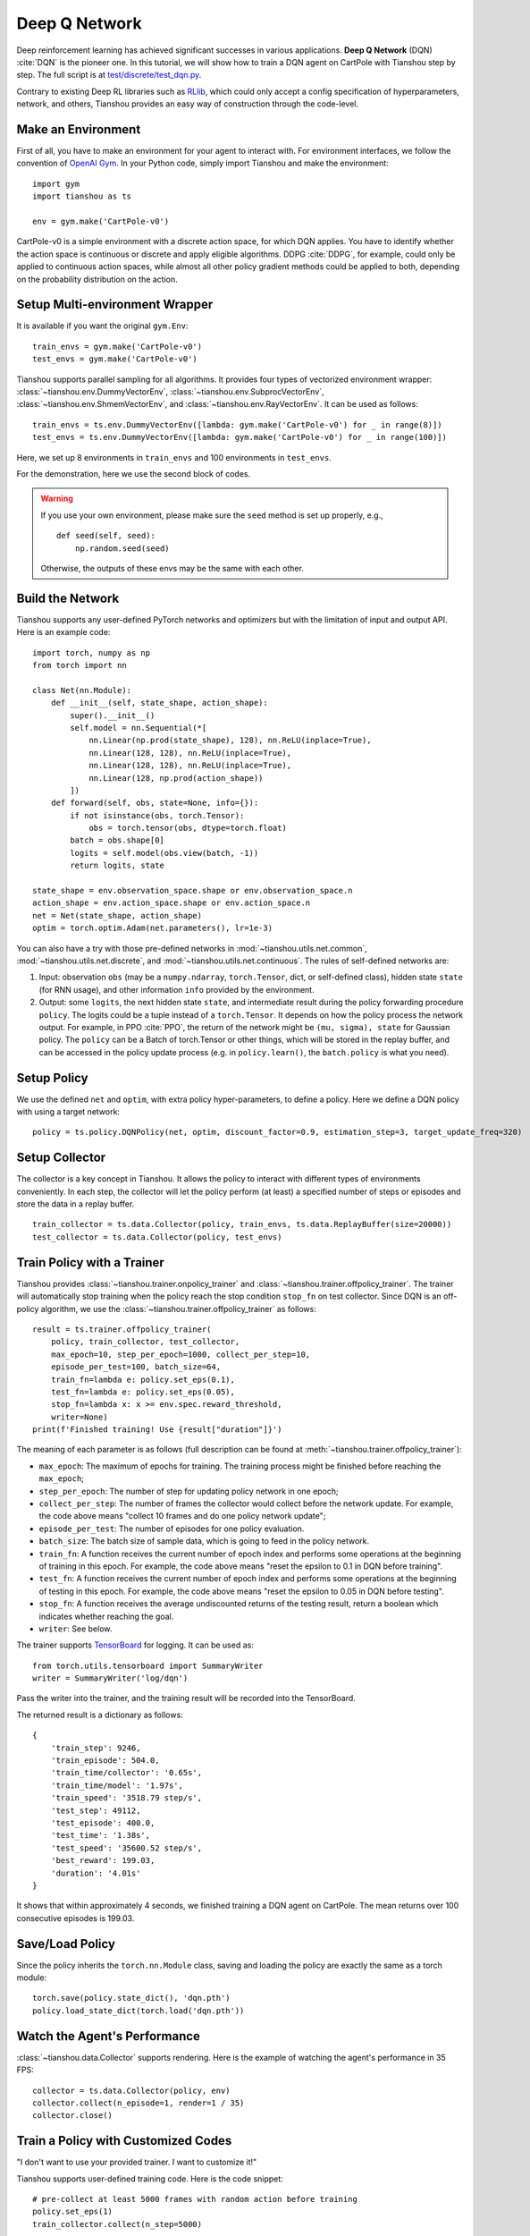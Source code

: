 Deep Q Network
==============

Deep reinforcement learning has achieved significant successes in various applications.
**Deep Q Network** (DQN) :cite:`DQN` is the pioneer one.
In this tutorial, we will show how to train a DQN agent on CartPole with Tianshou step by step.
The full script is at `test/discrete/test_dqn.py <https://github.com/thu-ml/tianshou/blob/master/test/discrete/test_dqn.py>`_.

Contrary to existing Deep RL libraries such as `RLlib <https://github.com/ray-project/ray/tree/master/rllib/>`_, which could only accept a config specification of hyperparameters, network, and others, Tianshou provides an easy way of construction through the code-level.

Make an Environment
-------------------

First of all, you have to make an environment for your agent to interact with. For environment interfaces, we follow the convention of `OpenAI Gym <https://github.com/openai/gym>`_. In your Python code, simply import Tianshou and make the environment:
::

    import gym
    import tianshou as ts

    env = gym.make('CartPole-v0')

CartPole-v0 is a simple environment with a discrete action space, for which DQN applies. You have to identify whether the action space is continuous or discrete and apply eligible algorithms. DDPG :cite:`DDPG`, for example, could only be applied to continuous action spaces, while almost all other policy gradient methods could be applied to both, depending on the probability distribution on the action.

Setup Multi-environment Wrapper
-------------------------------

It is available if you want the original ``gym.Env``: 
::

    train_envs = gym.make('CartPole-v0')
    test_envs = gym.make('CartPole-v0')

Tianshou supports parallel sampling for all algorithms. It provides four types of vectorized environment wrapper: :class:`~tianshou.env.DummyVectorEnv`, :class:`~tianshou.env.SubprocVectorEnv`, :class:`~tianshou.env.ShmemVectorEnv`, and :class:`~tianshou.env.RayVectorEnv`. It can be used as follows: 
::

    train_envs = ts.env.DummyVectorEnv([lambda: gym.make('CartPole-v0') for _ in range(8)])
    test_envs = ts.env.DummyVectorEnv([lambda: gym.make('CartPole-v0') for _ in range(100)])

Here, we set up 8 environments in ``train_envs`` and 100 environments in ``test_envs``.

For the demonstration, here we use the second block of codes.

.. warning::

    If you use your own environment, please make sure the ``seed`` method is set up properly, e.g.,

    ::

        def seed(self, seed):
            np.random.seed(seed)

    Otherwise, the outputs of these envs may be the same with each other.

.. _build_the_network:

Build the Network
-----------------

Tianshou supports any user-defined PyTorch networks and optimizers but with the limitation of input and output API. Here is an example code: 
::

    import torch, numpy as np
    from torch import nn

    class Net(nn.Module):
        def __init__(self, state_shape, action_shape):
            super().__init__()
            self.model = nn.Sequential(*[
                nn.Linear(np.prod(state_shape), 128), nn.ReLU(inplace=True),
                nn.Linear(128, 128), nn.ReLU(inplace=True),
                nn.Linear(128, 128), nn.ReLU(inplace=True),
                nn.Linear(128, np.prod(action_shape))
            ])
        def forward(self, obs, state=None, info={}):
            if not isinstance(obs, torch.Tensor):
                obs = torch.tensor(obs, dtype=torch.float)
            batch = obs.shape[0]
            logits = self.model(obs.view(batch, -1))
            return logits, state

    state_shape = env.observation_space.shape or env.observation_space.n
    action_shape = env.action_space.shape or env.action_space.n
    net = Net(state_shape, action_shape)
    optim = torch.optim.Adam(net.parameters(), lr=1e-3)

You can also have a try with those pre-defined networks in :mod:`~tianshou.utils.net.common`, :mod:`~tianshou.utils.net.discrete`, and :mod:`~tianshou.utils.net.continuous`. The rules of self-defined networks are:

1. Input: observation ``obs`` (may be a ``numpy.ndarray``, ``torch.Tensor``, dict, or self-defined class), hidden state ``state`` (for RNN usage), and other information ``info`` provided by the environment.
2. Output: some ``logits``, the next hidden state ``state``, and intermediate result during the policy forwarding procedure ``policy``. The logits could be a tuple instead of a ``torch.Tensor``. It depends on how the policy process the network output. For example, in PPO :cite:`PPO`, the return of the network might be ``(mu, sigma), state`` for Gaussian policy. The ``policy`` can be a Batch of torch.Tensor or other things, which will be stored in the replay buffer, and can be accessed in the policy update process (e.g. in ``policy.learn()``, the ``batch.policy`` is what you need).

Setup Policy
------------

We use the defined ``net`` and ``optim``, with extra policy hyper-parameters, to define a policy. Here we define a DQN policy with using a target network: 
::

    policy = ts.policy.DQNPolicy(net, optim, discount_factor=0.9, estimation_step=3, target_update_freq=320)

Setup Collector
---------------

The collector is a key concept in Tianshou. It allows the policy to interact with different types of environments conveniently. 
In each step, the collector will let the policy perform (at least) a specified number of steps or episodes and store the data in a replay buffer.
::

    train_collector = ts.data.Collector(policy, train_envs, ts.data.ReplayBuffer(size=20000))
    test_collector = ts.data.Collector(policy, test_envs)

Train Policy with a Trainer
---------------------------

Tianshou provides :class:`~tianshou.trainer.onpolicy_trainer` and :class:`~tianshou.trainer.offpolicy_trainer`. The trainer will automatically stop training when the policy reach the stop condition ``stop_fn`` on test collector. Since DQN is an off-policy algorithm, we use the :class:`~tianshou.trainer.offpolicy_trainer` as follows:
::

    result = ts.trainer.offpolicy_trainer(
        policy, train_collector, test_collector,
        max_epoch=10, step_per_epoch=1000, collect_per_step=10,
        episode_per_test=100, batch_size=64,
        train_fn=lambda e: policy.set_eps(0.1),
        test_fn=lambda e: policy.set_eps(0.05),
        stop_fn=lambda x: x >= env.spec.reward_threshold,
        writer=None)
    print(f'Finished training! Use {result["duration"]}')

The meaning of each parameter is as follows (full description can be found at :meth:`~tianshou.trainer.offpolicy_trainer`):

* ``max_epoch``: The maximum of epochs for training. The training process might be finished before reaching the ``max_epoch``;
* ``step_per_epoch``: The number of step for updating policy network in one epoch;
* ``collect_per_step``: The number of frames the collector would collect before the network update. For example, the code above means "collect 10 frames and do one policy network update";
* ``episode_per_test``: The number of episodes for one policy evaluation.
* ``batch_size``: The batch size of sample data, which is going to feed in the policy network.
* ``train_fn``: A function receives the current number of epoch index and performs some operations at the beginning of training in this epoch. For example, the code above means "reset the epsilon to 0.1 in DQN before training".
* ``test_fn``: A function receives the current number of epoch index and performs some operations at the beginning of testing in this epoch. For example, the code above means "reset the epsilon to 0.05 in DQN before testing".
* ``stop_fn``: A function receives the average undiscounted returns of the testing result, return a boolean which indicates whether reaching the goal.
* ``writer``: See below.

The trainer supports `TensorBoard <https://www.tensorflow.org/tensorboard>`_ for logging. It can be used as:
::

    from torch.utils.tensorboard import SummaryWriter
    writer = SummaryWriter('log/dqn')

Pass the writer into the trainer, and the training result will be recorded into the TensorBoard.

The returned result is a dictionary as follows:
::

    {
        'train_step': 9246,
        'train_episode': 504.0,
        'train_time/collector': '0.65s',
        'train_time/model': '1.97s',
        'train_speed': '3518.79 step/s',
        'test_step': 49112,
        'test_episode': 400.0,
        'test_time': '1.38s',
        'test_speed': '35600.52 step/s',
        'best_reward': 199.03,
        'duration': '4.01s'
    }

It shows that within approximately 4 seconds, we finished training a DQN agent on CartPole. The mean returns over 100 consecutive episodes is 199.03.

Save/Load Policy
----------------

Since the policy inherits the ``torch.nn.Module`` class, saving and loading the policy are exactly the same as a torch module:
::

    torch.save(policy.state_dict(), 'dqn.pth')
    policy.load_state_dict(torch.load('dqn.pth'))

Watch the Agent's Performance
-----------------------------

:class:`~tianshou.data.Collector` supports rendering. Here is the example of watching the agent's performance in 35 FPS:
::

    collector = ts.data.Collector(policy, env)
    collector.collect(n_episode=1, render=1 / 35)
    collector.close()

.. _customized_trainer:

Train a Policy with Customized Codes
------------------------------------

"I don't want to use your provided trainer. I want to customize it!"

Tianshou supports user-defined training code. Here is the code snippet:
::

    # pre-collect at least 5000 frames with random action before training
    policy.set_eps(1)
    train_collector.collect(n_step=5000)

    policy.set_eps(0.1)
    for i in range(int(1e6)):  # total step
        collect_result = train_collector.collect(n_step=10)

        # once if the collected episodes' mean returns reach the threshold,
        # or every 1000 steps, we test it on test_collector
        if collect_result['rew'] >= env.spec.reward_threshold or i % 1000 == 0:
            policy.set_eps(0.05)
            result = test_collector.collect(n_episode=100)
            if result['rew'] >= env.spec.reward_threshold:
                print(f'Finished training! Test mean returns: {result["rew"]}')
                break
            else:
                # back to training eps
                policy.set_eps(0.1)

        # train policy with a sampled batch data
        losses = policy.learn(train_collector.sample(batch_size=64))

For further usage, you can refer to the :doc:`/tutorials/cheatsheet`.

.. rubric:: References

.. bibliography:: /refs.bib
    :style: unsrtalpha
